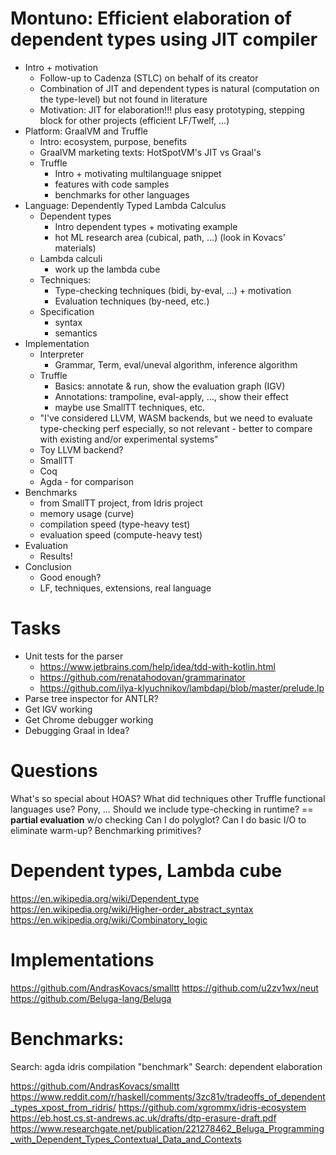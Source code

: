 * Montuno: Efficient elaboration of dependent types using JIT compiler

- Intro + motivation
  - Follow-up to Cadenza (STLC) on behalf of its creator 
  - Combination of JIT and dependent types is natural (computation on the
    type-level) but not found in literature
  - Motivation: JIT for elaboration!!! plus easy prototyping, stepping block for
    other projects (efficient LF/Twelf, ...)
- Platform: GraalVM and Truffle
  - Intro: ecosystem, purpose, benefits
  - GraalVM marketing texts: HotSpotVM's JIT vs Graal's
  - Truffle
    - Intro + motivating multilanguage snippet
    - features with code samples
    - benchmarks for other languages
- Language: Dependently Typed Lambda Calculus
  - Dependent types
    - Intro dependent types + motivating example
    - hot ML research area (cubical, path, ...) (look in Kovacs' materials)
  - Lambda calculi
    - work up the lambda cube
  - Techniques:
    - Type-checking techniques (bidi, by-eval, ...) + motivation
    - Evaluation techniques (by-need, etc.)
  - Specification
    - syntax
    - semantics
- Implementation
  - Interpreter
    - Grammar, Term, eval/uneval algorithm, inference algorithm
  - Truffle
    - Basics: annotate & run, show the evaluation graph (IGV)
    - Annotations: trampoline, eval-apply, ..., show their effect
    - maybe use SmallTT techniques, etc.
  - "I've considered LLVM, WASM backends, but we need to evaluate type-checking
    perf especially, so not relevant - better to compare with existing and/or
    experimental systems"
  - Toy LLVM backend?
  - SmallTT
  - Coq
  - Agda - for comparison
- Benchmarks
  - from SmallTT project, from Idris project
  - memory usage (curve)
  - compilation speed (type-heavy test)
  - evaluation speed (compute-heavy test)
- Evaluation
  - Results!
- Conclusion
  - Good enough?
  - LF, techniques, extensions, real language

* Tasks
- Unit tests for the parser
  - https://www.jetbrains.com/help/idea/tdd-with-kotlin.html
  - https://github.com/renatahodovan/grammarinator
  - https://github.com/ilya-klyuchnikov/lambdapi/blob/master/prelude.lp
- Parse tree inspector for ANTLR?
- Get IGV working
- Get Chrome debugger working
- Debugging Graal in Idea?

* Questions
What's so special about HOAS?
What did techniques other Truffle functional languages use? Pony, ...
Should we include type-checking in runtime? == **partial evaluation** w/o checking
Can I do polyglot? Can I do basic I/O to eliminate warm-up? Benchmarking primitives?

* Dependent types, Lambda cube
https://en.wikipedia.org/wiki/Dependent_type
https://en.wikipedia.org/wiki/Higher-order_abstract_syntax
https://en.wikipedia.org/wiki/Combinatory_logic

* Implementations
https://github.com/AndrasKovacs/smalltt
https://github.com/u2zv1wx/neut
https://github.com/Beluga-lang/Beluga

* Benchmarks:
Search: agda idris compilation "benchmark"
Search: dependent elaboration 

https://github.com/AndrasKovacs/smalltt
https://www.reddit.com/r/haskell/comments/3zc81v/tradeoffs_of_dependent_types_xpost_from_ridris/
https://github.com/xgrommx/idris-ecosystem
https://eb.host.cs.st-andrews.ac.uk/drafts/dtp-erasure-draft.pdf
https://www.researchgate.net/publication/221278462_Beluga_Programming_with_Dependent_Types_Contextual_Data_and_Contexts

